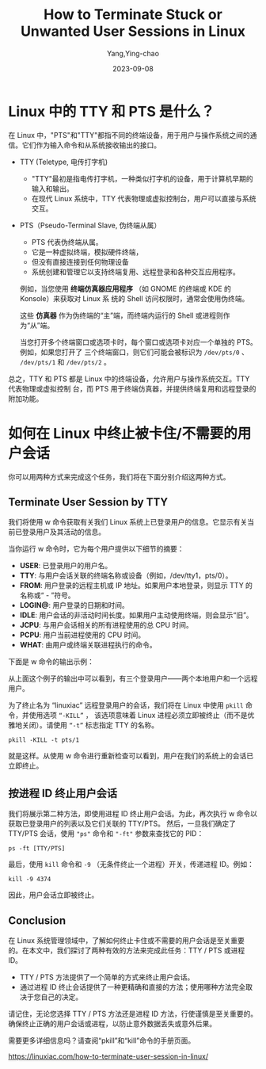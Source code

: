 :PROPERTIES:
:ID:       9e755ee2-a5f7-4b04-8cef-c9ab9c761b79
:NOTER_DOCUMENT: https://linuxiac.com/how-to-terminate-user-session-in-linux/
:NOTER_OPEN: eww
:END:
#+TITLE: How to Terminate Stuck or Unwanted User Sessions in Linux
#+AUTHOR: Yang,Ying-chao
#+EMAIL:  yang.yingchao@qq.com
#+DATE:   2023-09-08
#+OPTIONS:  ^:nil _:nil H:7 num:t toc:2 \n:nil ::t |:t -:t f:t *:t tex:t d:(HIDE) tags:not-in-toc
#+STARTUP:  align nodlcheck oddeven lognotestate
#+SEQ_TODO: TODO(t) INPROGRESS(i) WAITING(w@) | DONE(d) CANCELED(c@)
#+LANGUAGE: en
#+TAGS:     noexport(n)
#+EXCLUDE_TAGS: noexport
#+FILETAGS: :linux:tty:pts:terminate:


* Linux 中的 TTY 和 PTS 是什么？
:PROPERTIES:
:CUSTOM_ID: h:630c60b8-137a-4521-84fd-8c01eb6c2e48
:END:

在 Linux 中，"PTS"和"TTY"都指不同的终端设备，用于用户与操作系统之间的通信。它们作为输入命令和从系统接收输出的接口。

- TTY (Teletype, 电传打字机)
  + "TTY"最初是指电传打字机，一种类似打字机的设备，用于计算机早期的输入和输出。
  + 在现代 Linux 系统中，TTY 代表物理或虚拟控制台，用户可以直接与系统交互。

- PTS（Pseudo-Terminal Slave, 伪终端从属）
  + PTS 代表伪终端从属。
  + 它是一种虚拟终端，模拟硬件终端，
  + 但没有直接连接到任何物理设备
  + 系统创建和管理它以支持终端复用、远程登录和各种交互应用程序。

  例如，当您使用 *终端仿真器应用程序* （如 GNOME 的终端或 KDE 的 Konsole）来获取对 Linux 系
  统的 Shell 访问权限时，通常会使用伪终端。

  这些 *仿真器* 作为伪终端的“主”端，而终端内运行的 Shell 或进程则作为“从”端。

  当您打开多个终端窗口或选项卡时，每个窗口或选项卡对应一个单独的 PTS。例如，如果您打开了
  三个终端窗口，则它们可能会被标识为 =/dev/pts/0= 、 =/dev/pts/1= 和 =/dev/pts/2= 。


总之，TTY 和 PTS 都是 Linux 中的终端设备，允许用户与操作系统交互。TTY 代表物理或虚拟控制
台，而 PTS 用于终端仿真器，并提供终端复用和远程登录的附加功能。



* 如何在 Linux 中终止被卡住/不需要的用户会话
:PROPERTIES:
:CUSTOM_ID: h:78ab4e18-5d26-4a48-84a3-7d3129debc4e
:END:

你可以用两种方式来完成这个任务，我们将在下面分别介绍这两种方式。

** Terminate User Session by TTY
:PROPERTIES:
:CUSTOM_ID: h:ef209893-46c7-448a-90a8-8eeffeb11171
:END:

我们将使用 w 命令获取有关我们 Linux 系统上已登录用户的信息。它显示有关当前已登录用户及其活动的信息。

当你运行 w 命令时，它为每个用户提供以下细节的摘要：

 * *USER*: 已登录用户的用户名。
 * *TTY*: 与用户会话关联的终端名称或设备（例如，/dev/tty1，pts/0）。
 * *FROM*: 用户登录的远程主机或 IP 地址。如果用户本地登录，则显示 TTY 的名称或“ - ”符号。
 * *LOGIN@*: 用户登录的日期和时间。
 * *IDLE*: 用户会话的非活动时间长度。如果用户主动使用终端，则会显示“旧”。
 * *JCPU*: 与用户会话相关的所有进程使用的总 CPU 时间。
 * *PCPU*: 用户当前进程使用的 CPU 时间。
 * *WHAT*: 由用户或终端关联进程执行的命令。

下面是 w 命令的输出示例：

#+CAPTION: Get information about logged-in users on Linux.
#+NAME: fig:terminate-user-session-2
#+DOWNLOADED: https://cdn.shortpixel.ai/spai/q_glossy+w_1759+h_487+to_auto+ret_img/linuxiac.com/wp-content/uploads/2023/07/terminate-user-session-2.jpg @ 2023-09-08 10:04:02
#+attr_html: :width 800px
#+attr_org: :width 800px
[[file:images/how-to-terminate-stuck-or-unwanted-user-sessions-in-linux/terminate-user-session-2.jpg]]


从上面这个例子的输出中可以看到，有三个登录用户——两个本地用户和一个远程用户。

为了终止名为 “linuxiac” 远程登录用户的会话，我们将在 Linux 中使用 =pkill= 命令，并使用选项 =“-KILL”= ，
该选项意味着 Linux 进程必须立即被终止（而不是优雅地关闭）。请使用 =“-t”= 标志指定 TTY 的名称。

=pkill -KILL -t pts/1=


#+CAPTION: Terminating a user session in Linux by TTY/PTS name.
#+NAME: fig:terminate-user-session-7
#+DOWNLOADED: https://cdn.shortpixel.ai/spai/q_glossy+w_1759+h_770+to_auto+ret_img/linuxiac.com/wp-content/uploads/2023/07/terminate-user-session-7.jpg @ 2023-09-08 10:05:59
#+attr_html: :width 800px
#+attr_org: :width 800px
[[file:images/how-to-terminate-stuck-or-unwanted-user-sessions-in-linux/terminate-user-session-7.jpg]]


就是这样。从使用 w 命令进行重新检查可以看到，用户在我们的系统上的会话已立即终止。

** 按进程 ID 终止用户会话
:PROPERTIES:
:CUSTOM_ID: h:fb2a4d0e-261f-43d3-b207-b366e4f2d4e2
:END:
我们将展示第二种方法，即使用进程 ID 终止用户会话。为此，再次执行 w 命令以获取已登录用户的列表以及它们关联的 TTY/PTS。
然后，一旦我们确定了 TTY/PTS 会话，使用 ="ps"= 命令和 ="-ft"= 参数来查找它的 PID：

=ps -ft [TTY/PTS]=

最后，使用 =kill= 命令和  =-9=  （无条件终止一个进程）开关，传递进程 ID。例如：

=kill -9 4374=


#+CAPTION: Terminating a user session in Linux by process ID.
#+NAME: fig:terminate-user-session-5
#+DOWNLOADED: https://cdn.shortpixel.ai/spai/q_glossy+w_1759+h_909+to_auto+ret_img/linuxiac.com/wp-content/uploads/2023/07/terminate-user-session-5.jpg @ 2023-09-08 10:10:05
#+attr_html: :width 800px
#+attr_org: :width 800px
[[file:images/how-to-terminate-stuck-or-unwanted-user-sessions-in-linux/terminate-user-session-5.jpg]]

因此，用户会话立即被终止。

** Conclusion
:PROPERTIES:
:CUSTOM_ID: h:d7fd8a22-d7ec-4841-9ae7-54f2f7892626
:END:

在 Linux 系统管理领域中，了解如何终止卡住或不需要的用户会话是至关重要的。在本文中，我们探讨了两种有效的方法来完成此任务：TTY / PTS 或进程 ID。

- TTY / PTS 方法提供了一个简单的方式来终止用户会话。
- 通过进程 ID 终止会话提供了一种更精确和直接的方法；使用哪种方法完全取决于您自己的决定。

请记住，无论您选择 TTY / PTS 方法还是进程 ID 方法，行使谨慎是至关重要的。确保终止正确的用户会话或进程，以防止意外数据丢失或意外后果。

需要更多详细信息吗？请查阅“pkill”和“kill”命令的手册页面。



https://linuxiac.com/how-to-terminate-user-session-in-linux/

